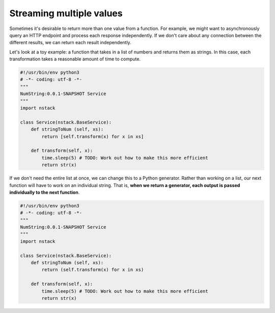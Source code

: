 .. _features_streaming:

Streaming multiple values
-------------------------

Sometimes it's desirable to return more than one value from a function.
For example, we might want to asynchronously query an HTTP endpoint and process each response independently.
If we don't care about any connection between the different results,
we can return each result independently.

Let's look at a toy example:
a function that takes in a list of numbers and returns them as strings.
In this case, each transformation takes a reasonable amount of time to compute.

.. code:: python

  #!/usr/bin/env python3
  # -*- coding: utf-8 -*-
  """
  NumString:0.0.1-SNAPSHOT Service
  """
  import nstack

  class Service(nstack.BaseService):
      def stringToNum (self, xs):
          return [self.transform(x) for x in xs]
      
      def transform(self, x):
          time.sleep(5) # TODO: Work out how to make this more efficient
          return str(x)

If we don't need the entire list at once, we can change this to a Python generator.
Rather than working on a list, our next function will have to work on an individual string.
That is, **when we return a generator, each output is passed individually to the next function**.


.. code:: python

  #!/usr/bin/env python3
  # -*- coding: utf-8 -*-
  """
  NumString:0.0.1-SNAPSHOT Service
  """
  import nstack

  class Service(nstack.BaseService):
      def stringToNum (self, xs):
          return (self.transform(x) for x in xs)
      
      def transform(self, x):
          time.sleep(5) # TODO: Work out how to make this more efficient
          return str(x)

